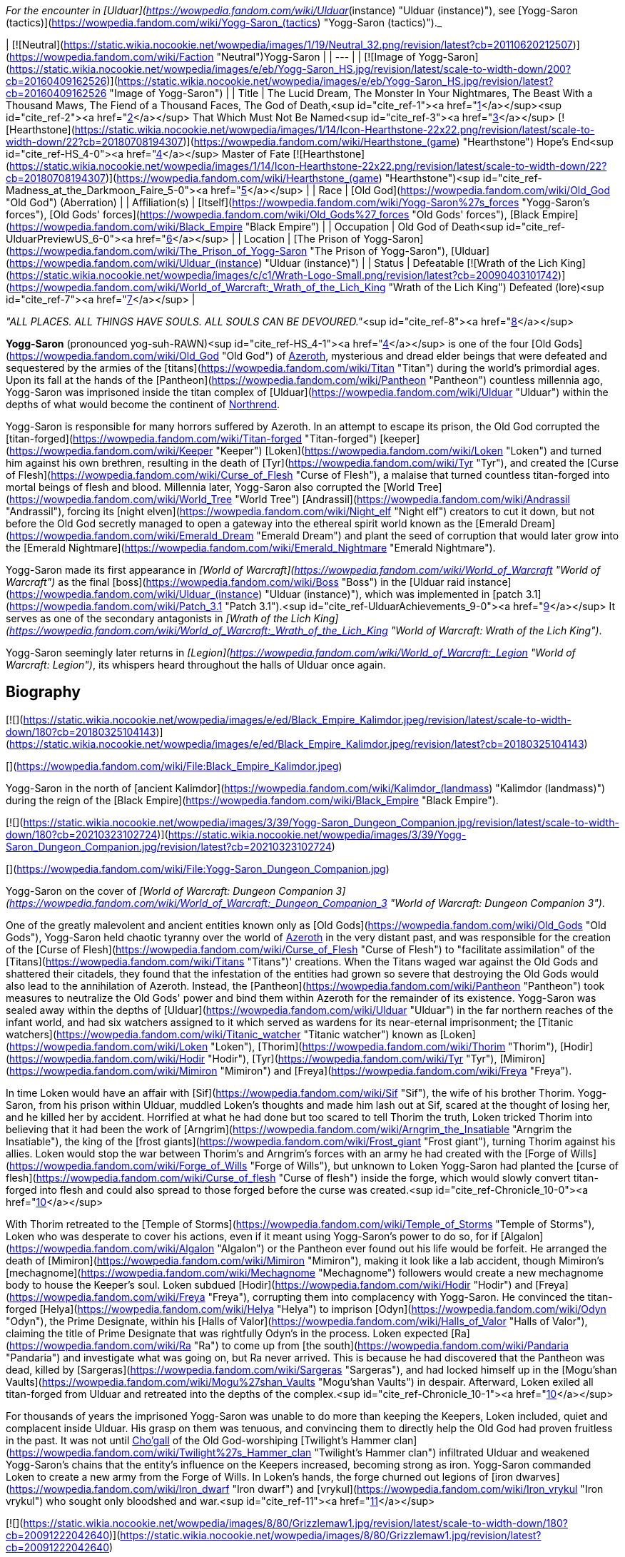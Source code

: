 _For the encounter in [Ulduar](https://wowpedia.fandom.com/wiki/Ulduar_(instance) "Ulduar (instance)"), see [Yogg-Saron (tactics)](https://wowpedia.fandom.com/wiki/Yogg-Saron_(tactics) "Yogg-Saron (tactics)")._

| [![Neutral](https://static.wikia.nocookie.net/wowpedia/images/1/19/Neutral_32.png/revision/latest?cb=20110620212507)](https://wowpedia.fandom.com/wiki/Faction "Neutral")Yogg-Saron |
| --- |
| [![Image of Yogg-Saron](https://static.wikia.nocookie.net/wowpedia/images/e/eb/Yogg-Saron_HS.jpg/revision/latest/scale-to-width-down/200?cb=20160409162526)](https://static.wikia.nocookie.net/wowpedia/images/e/eb/Yogg-Saron_HS.jpg/revision/latest?cb=20160409162526 "Image of Yogg-Saron") |
| Title | The Lucid Dream,
The Monster In Your Nightmares,
The Beast With a Thousand Maws,
The Fiend of a Thousand Faces,
The God of Death,<sup id="cite_ref-1"><a href="https://wowpedia.fandom.com/wiki/Yogg-Saron#cite_note-1">[1]</a></sup><sup id="cite_ref-2"><a href="https://wowpedia.fandom.com/wiki/Yogg-Saron#cite_note-2">[2]</a></sup>
That Which Must Not Be Named<sup id="cite_ref-3"><a href="https://wowpedia.fandom.com/wiki/Yogg-Saron#cite_note-3">[3]</a></sup>
[![Hearthstone](https://static.wikia.nocookie.net/wowpedia/images/1/14/Icon-Hearthstone-22x22.png/revision/latest/scale-to-width-down/22?cb=20180708194307)](https://wowpedia.fandom.com/wiki/Hearthstone_(game) "Hearthstone") Hope's End<sup id="cite_ref-HS_4-0"><a href="https://wowpedia.fandom.com/wiki/Yogg-Saron#cite_note-HS-4">[4]</a></sup> Master of Fate [![Hearthstone](https://static.wikia.nocookie.net/wowpedia/images/1/14/Icon-Hearthstone-22x22.png/revision/latest/scale-to-width-down/22?cb=20180708194307)](https://wowpedia.fandom.com/wiki/Hearthstone_(game) "Hearthstone")<sup id="cite_ref-Madness_at_the_Darkmoon_Faire_5-0"><a href="https://wowpedia.fandom.com/wiki/Yogg-Saron#cite_note-Madness_at_the_Darkmoon_Faire-5">[5]</a></sup> |
| Race | [Old God](https://wowpedia.fandom.com/wiki/Old_God "Old God") (Aberration) |
| Affiliation(s) | [Itself](https://wowpedia.fandom.com/wiki/Yogg-Saron%27s_forces "Yogg-Saron's forces"), [Old Gods' forces](https://wowpedia.fandom.com/wiki/Old_Gods%27_forces "Old Gods' forces"), [Black Empire](https://wowpedia.fandom.com/wiki/Black_Empire "Black Empire") |
| Occupation | Old God of Death<sup id="cite_ref-UlduarPreviewUS_6-0"><a href="https://wowpedia.fandom.com/wiki/Yogg-Saron#cite_note-UlduarPreviewUS-6">[6]</a></sup> |
| Location | [The Prison of Yogg-Saron](https://wowpedia.fandom.com/wiki/The_Prison_of_Yogg-Saron "The Prison of Yogg-Saron"), [Ulduar](https://wowpedia.fandom.com/wiki/Ulduar_(instance) "Ulduar (instance)") |
| Status | Defeatable [![Wrath of the Lich King](https://static.wikia.nocookie.net/wowpedia/images/c/c1/Wrath-Logo-Small.png/revision/latest?cb=20090403101742)](https://wowpedia.fandom.com/wiki/World_of_Warcraft:_Wrath_of_the_Lich_King "Wrath of the Lich King")
Defeated (lore)<sup id="cite_ref-7"><a href="https://wowpedia.fandom.com/wiki/Yogg-Saron#cite_note-7">[7]</a></sup> |

_"ALL PLACES. ALL THINGS HAVE SOULS. ALL SOULS CAN BE DEVOURED."_<sup id="cite_ref-8"><a href="https://wowpedia.fandom.com/wiki/Yogg-Saron#cite_note-8">[8]</a></sup>

**Yogg-Saron** (pronounced yog-suh-RAWN)<sup id="cite_ref-HS_4-1"><a href="https://wowpedia.fandom.com/wiki/Yogg-Saron#cite_note-HS-4">[4]</a></sup> is one of the four [Old Gods](https://wowpedia.fandom.com/wiki/Old_God "Old God") of xref:Azeroth.adoc[Azeroth], mysterious and dread elder beings that were defeated and sequestered by the armies of the [titans](https://wowpedia.fandom.com/wiki/Titan "Titan") during the world's primordial ages. Upon its fall at the hands of the [Pantheon](https://wowpedia.fandom.com/wiki/Pantheon "Pantheon") countless millennia ago, Yogg-Saron was imprisoned inside the titan complex of [Ulduar](https://wowpedia.fandom.com/wiki/Ulduar "Ulduar") within the depths of what would become the continent of xref:Northrend.adoc[Northrend].

Yogg-Saron is responsible for many horrors suffered by Azeroth. In an attempt to escape its prison, the Old God corrupted the [titan-forged](https://wowpedia.fandom.com/wiki/Titan-forged "Titan-forged") [keeper](https://wowpedia.fandom.com/wiki/Keeper "Keeper") [Loken](https://wowpedia.fandom.com/wiki/Loken "Loken") and turned him against his own brethren, resulting in the death of [Tyr](https://wowpedia.fandom.com/wiki/Tyr "Tyr"), and created the [Curse of Flesh](https://wowpedia.fandom.com/wiki/Curse_of_Flesh "Curse of Flesh"), a malaise that turned countless titan-forged into mortal beings of flesh and blood. Millennia later, Yogg-Saron also corrupted the [World Tree](https://wowpedia.fandom.com/wiki/World_Tree "World Tree") [Andrassil](https://wowpedia.fandom.com/wiki/Andrassil "Andrassil"), forcing its [night elven](https://wowpedia.fandom.com/wiki/Night_elf "Night elf") creators to cut it down, but not before the Old God secretly managed to open a gateway into the ethereal spirit world known as the [Emerald Dream](https://wowpedia.fandom.com/wiki/Emerald_Dream "Emerald Dream") and plant the seed of corruption that would later grow into the [Emerald Nightmare](https://wowpedia.fandom.com/wiki/Emerald_Nightmare "Emerald Nightmare").

Yogg-Saron made its first appearance in _[World of Warcraft](https://wowpedia.fandom.com/wiki/World_of_Warcraft "World of Warcraft")_ as the final [boss](https://wowpedia.fandom.com/wiki/Boss "Boss") in the [Ulduar raid instance](https://wowpedia.fandom.com/wiki/Ulduar_(instance) "Ulduar (instance)"), which was implemented in [patch 3.1](https://wowpedia.fandom.com/wiki/Patch_3.1 "Patch 3.1").<sup id="cite_ref-UlduarAchievements_9-0"><a href="https://wowpedia.fandom.com/wiki/Yogg-Saron#cite_note-UlduarAchievements-9">[9]</a></sup> It serves as one of the secondary antagonists in _[Wrath of the Lich King](https://wowpedia.fandom.com/wiki/World_of_Warcraft:_Wrath_of_the_Lich_King "World of Warcraft: Wrath of the Lich King")_.

Yogg-Saron seemingly later returns in _[Legion](https://wowpedia.fandom.com/wiki/World_of_Warcraft:_Legion "World of Warcraft: Legion")_, its whispers heard throughout the halls of Ulduar once again.

## Biography

[![](https://static.wikia.nocookie.net/wowpedia/images/e/ed/Black_Empire_Kalimdor.jpeg/revision/latest/scale-to-width-down/180?cb=20180325104143)](https://static.wikia.nocookie.net/wowpedia/images/e/ed/Black_Empire_Kalimdor.jpeg/revision/latest?cb=20180325104143)

[](https://wowpedia.fandom.com/wiki/File:Black_Empire_Kalimdor.jpeg)

Yogg-Saron in the north of [ancient Kalimdor](https://wowpedia.fandom.com/wiki/Kalimdor_(landmass) "Kalimdor (landmass)") during the reign of the [Black Empire](https://wowpedia.fandom.com/wiki/Black_Empire "Black Empire").

[![](https://static.wikia.nocookie.net/wowpedia/images/3/39/Yogg-Saron_Dungeon_Companion.jpg/revision/latest/scale-to-width-down/180?cb=20210323102724)](https://static.wikia.nocookie.net/wowpedia/images/3/39/Yogg-Saron_Dungeon_Companion.jpg/revision/latest?cb=20210323102724)

[](https://wowpedia.fandom.com/wiki/File:Yogg-Saron_Dungeon_Companion.jpg)

Yogg-Saron on the cover of _[World of Warcraft: Dungeon Companion 3](https://wowpedia.fandom.com/wiki/World_of_Warcraft:_Dungeon_Companion_3 "World of Warcraft: Dungeon Companion 3")_.

One of the greatly malevolent and ancient entities known only as [Old Gods](https://wowpedia.fandom.com/wiki/Old_Gods "Old Gods"), Yogg-Saron held chaotic tyranny over the world of xref:Azeroth.adoc[Azeroth] in the very distant past, and was responsible for the creation of the [Curse of Flesh](https://wowpedia.fandom.com/wiki/Curse_of_Flesh "Curse of Flesh") to "facilitate assimilation" of the [Titans](https://wowpedia.fandom.com/wiki/Titans "Titans")' creations. When the Titans waged war against the Old Gods and shattered their citadels, they found that the infestation of the entities had grown so severe that destroying the Old Gods would also lead to the annihilation of Azeroth. Instead, the [Pantheon](https://wowpedia.fandom.com/wiki/Pantheon "Pantheon") took measures to neutralize the Old Gods' power and bind them within Azeroth for the remainder of its existence. Yogg-Saron was sealed away within the depths of [Ulduar](https://wowpedia.fandom.com/wiki/Ulduar "Ulduar") in the far northern reaches of the infant world, and had six watchers assigned to it which served as wardens for its near-eternal imprisonment; the [Titanic watchers](https://wowpedia.fandom.com/wiki/Titanic_watcher "Titanic watcher") known as [Loken](https://wowpedia.fandom.com/wiki/Loken "Loken"), [Thorim](https://wowpedia.fandom.com/wiki/Thorim "Thorim"), [Hodir](https://wowpedia.fandom.com/wiki/Hodir "Hodir"), [Tyr](https://wowpedia.fandom.com/wiki/Tyr "Tyr"), [Mimiron](https://wowpedia.fandom.com/wiki/Mimiron "Mimiron") and [Freya](https://wowpedia.fandom.com/wiki/Freya "Freya").

In time Loken would have an affair with [Sif](https://wowpedia.fandom.com/wiki/Sif "Sif"), the wife of his brother Thorim. Yogg-Saron, from his prison within Ulduar, muddled Loken's thoughts and made him lash out at Sif, scared at the thought of losing her, and he killed her by accident. Horrified at what he had done but too scared to tell Thorim the truth, Loken tricked Thorim into believing that it had been the work of [Arngrim](https://wowpedia.fandom.com/wiki/Arngrim_the_Insatiable "Arngrim the Insatiable"), the king of the [frost giants](https://wowpedia.fandom.com/wiki/Frost_giant "Frost giant"), turning Thorim against his allies. Loken would stop the war between Thorim's and Arngrim's forces with an army he had created with the [Forge of Wills](https://wowpedia.fandom.com/wiki/Forge_of_Wills "Forge of Wills"), but unknown to Loken Yogg-Saron had planted the [curse of flesh](https://wowpedia.fandom.com/wiki/Curse_of_flesh "Curse of flesh") inside the forge, which would slowly convert titan-forged into flesh and could also spread to those forged before the curse was created.<sup id="cite_ref-Chronicle_10-0"><a href="https://wowpedia.fandom.com/wiki/Yogg-Saron#cite_note-Chronicle-10">[10]</a></sup>

With Thorim retreated to the [Temple of Storms](https://wowpedia.fandom.com/wiki/Temple_of_Storms "Temple of Storms"), Loken who was desperate to cover his actions, even if it meant using Yogg-Saron's power to do so, for if [Algalon](https://wowpedia.fandom.com/wiki/Algalon "Algalon") or the Pantheon ever found out his life would be forfeit. He arranged the death of [Mimiron](https://wowpedia.fandom.com/wiki/Mimiron "Mimiron"), making it look like a lab accident, though Mimiron's [mechagnome](https://wowpedia.fandom.com/wiki/Mechagnome "Mechagnome") followers would create a new mechagnome body to house the Keeper's soul. Loken subdued [Hodir](https://wowpedia.fandom.com/wiki/Hodir "Hodir") and [Freya](https://wowpedia.fandom.com/wiki/Freya "Freya"), corrupting them into complacency with Yogg-Saron. He convinced the titan-forged [Helya](https://wowpedia.fandom.com/wiki/Helya "Helya") to imprison [Odyn](https://wowpedia.fandom.com/wiki/Odyn "Odyn"), the Prime Designate, within his [Halls of Valor](https://wowpedia.fandom.com/wiki/Halls_of_Valor "Halls of Valor"), claiming the title of Prime Designate that was rightfully Odyn's in the process. Loken expected [Ra](https://wowpedia.fandom.com/wiki/Ra "Ra") to come up from [the south](https://wowpedia.fandom.com/wiki/Pandaria "Pandaria") and investigate what was going on, but Ra never arrived. This is because he had discovered that the Pantheon was dead, killed by [Sargeras](https://wowpedia.fandom.com/wiki/Sargeras "Sargeras"), and had locked himself up in the [Mogu'shan Vaults](https://wowpedia.fandom.com/wiki/Mogu%27shan_Vaults "Mogu'shan Vaults") in despair. Afterward, Loken exiled all titan-forged from Ulduar and retreated into the depths of the complex.<sup id="cite_ref-Chronicle_10-1"><a href="https://wowpedia.fandom.com/wiki/Yogg-Saron#cite_note-Chronicle-10">[10]</a></sup>

For thousands of years the imprisoned Yogg-Saron was unable to do more than keeping the Keepers, Loken included, quiet and complacent inside Ulduar. His grasp on them was tenuous, and convincing them to directly help the Old God had proven fruitless in the past. It was not until xref:Chogall.adoc[Cho'gall] of the Old God-worshiping [Twilight's Hammer clan](https://wowpedia.fandom.com/wiki/Twilight%27s_Hammer_clan "Twilight's Hammer clan") infiltrated Ulduar and weakened Yogg-Saron's chains that the entity's influence on the Keepers increased, becoming strong as iron. Yogg-Saron commanded Loken to create a new army from the Forge of Wills. In Loken's hands, the forge churned out legions of [iron dwarves](https://wowpedia.fandom.com/wiki/Iron_dwarf "Iron dwarf") and [vrykul](https://wowpedia.fandom.com/wiki/Iron_vrykul "Iron vrykul") who sought only bloodshed and war.<sup id="cite_ref-11"><a href="https://wowpedia.fandom.com/wiki/Yogg-Saron#cite_note-11">[11]</a></sup>

[![](https://static.wikia.nocookie.net/wowpedia/images/8/80/Grizzlemaw1.jpg/revision/latest/scale-to-width-down/180?cb=20091222042640)](https://static.wikia.nocookie.net/wowpedia/images/8/80/Grizzlemaw1.jpg/revision/latest?cb=20091222042640)

[](https://wowpedia.fandom.com/wiki/File:Grizzlemaw1.jpg)

The remains of the world tree [Vordrassil](https://wowpedia.fandom.com/wiki/Vordrassil "Vordrassil").

Yogg-Saron was also the source of the corruption that befell the [world tree](https://wowpedia.fandom.com/wiki/World_tree "World tree") [Vordrassil](https://wowpedia.fandom.com/wiki/Vordrassil "Vordrassil"),<sup id="cite_ref-12"><a href="https://wowpedia.fandom.com/wiki/Yogg-Saron#cite_note-12">[12]</a></sup> after its roots grew too close to the Old God's prison<sup id="cite_ref-13"><a href="https://wowpedia.fandom.com/wiki/Yogg-Saron#cite_note-13">[13]</a></sup> and allowed it and the other Old Gods to create the [Emerald Nightmare](https://wowpedia.fandom.com/wiki/Emerald_Nightmare "Emerald Nightmare").<sup id="cite_ref-Chronicle_10-2"><a href="https://wowpedia.fandom.com/wiki/Yogg-Saron#cite_note-Chronicle-10">[10]</a></sup> The ancient [druids](https://wowpedia.fandom.com/wiki/Druid "Druid") growing Vordrassil destroyed the tree immediately upon discovering the sheer power behind Yogg-Saron's corrupting influence, however the taint nonetheless continued to spread to the [Grizzlemaw](https://wowpedia.fandom.com/wiki/Grizzlemaw "Grizzlemaw") [furbolgs](https://wowpedia.fandom.com/wiki/Furbolg "Furbolg") who came to inhabit the tree's stump ages later. They became murderously insane soon after settling within Vordrassil's remains, and began attempting to regrow the afflicted world tree. The Furbolgs also used the dire power still emanating from the tree's stump to resurrect the bear god [Ursoc](https://wowpedia.fandom.com/wiki/Ursoc "Ursoc"), who returned to the world as a viciously twisted reflection of his former self.

During the encounter with the Old God in the Ulduar raid, three visions are shown to players which represent key moments in the history of Azeroth; strongly implying Yogg-Saron can be directly linked to these events somehow. These three visions include the creation of the [Dragon Soul](https://wowpedia.fandom.com/wiki/Demon_Soul "Demon Soul") by [Neltharion](https://wowpedia.fandom.com/wiki/Deathwing "Deathwing") and the other [Dragon Aspects](https://wowpedia.fandom.com/wiki/Dragon_Aspects "Dragon Aspects") during the [War of the Ancients](https://wowpedia.fandom.com/wiki/War_of_the_Ancients "War of the Ancients") (which resulted in the [Great Sundering](https://wowpedia.fandom.com/wiki/Great_Sundering "Great Sundering") of the world), the assassination of [King Llane](https://wowpedia.fandom.com/wiki/Llane_Wrynn_I "Llane Wrynn I") by [Garona Halforcen](https://wowpedia.fandom.com/wiki/Garona_Halforcen "Garona Halforcen") (which caused the fall of [Stormwind](https://wowpedia.fandom.com/wiki/Stormwind "Stormwind") at the end of the [First War](https://wowpedia.fandom.com/wiki/First_War "First War")), and a vision of the [Lich King](https://wowpedia.fandom.com/wiki/Lich_King "Lich King") torturing [Bolvar Fordragon](https://wowpedia.fandom.com/wiki/Bolvar_Fordragon "Bolvar Fordragon") (the man who would become the new Lich King after [Arthas Menethil](https://wowpedia.fandom.com/wiki/Arthas_Menethil "Arthas Menethil")'s death). During this last vision, the voice of Yogg-Saron can be heard proclaiming: "_He will learn--**no king rules forever**! Only death is eternal!_", a prophecy of the Old God that would come to pass with Arthas' defeat by the [Ashen Verdict](https://wowpedia.fandom.com/wiki/Ashen_Verdict "Ashen Verdict"), and the words of which are eerily repeated by [Terenas Menethil](https://wowpedia.fandom.com/wiki/Terenas_Menethil "Terenas Menethil")'s spirit as his final words to his dying son.

[![Legion](https://static.wikia.nocookie.net/wowpedia/images/f/fd/Legion-Logo-Small.png/revision/latest?cb=20150808040028)](https://wowpedia.fandom.com/wiki/World_of_Warcraft:_Legion "Legion") **This section concerns content related to _[Legion](https://wowpedia.fandom.com/wiki/World_of_Warcraft:_Legion "World of Warcraft: Legion")_.**

When [Brann Bronzebeard](https://wowpedia.fandom.com/wiki/Brann_Bronzebeard "Brann Bronzebeard") and [Khadgar](https://wowpedia.fandom.com/wiki/Khadgar "Khadgar") traveled to Ulduar to meet [Magni Bronzebeard](https://wowpedia.fandom.com/wiki/Magni_Bronzebeard "Magni Bronzebeard"), saronite vapors flooded Ulduar's antechamber and faceless ones attacked them as an unknown voice, presumably related to Yogg-Saron given the location and saronite, whispered in their minds.<sup id="cite_ref-14"><a href="https://wowpedia.fandom.com/wiki/Yogg-Saron#cite_note-14">[14]</a></sup>

Following the defeat of [N'Zoth](https://wowpedia.fandom.com/wiki/N%27Zoth "N'Zoth"), [Magni Bronzebeard](https://wowpedia.fandom.com/wiki/Magni_Bronzebeard "Magni Bronzebeard") declared that Azeroth was made free of the grasp of the Old Gods,<sup id="cite_ref-15"><a href="https://wowpedia.fandom.com/wiki/Yogg-Saron#cite_note-15">[15]</a></sup> suggesting that a future return of Yogg-Saron is unlikely.

After the [war against the Jailer](https://wowpedia.fandom.com/wiki/War_against_the_Jailer "War against the Jailer"), [Muradin Bronzebeard](https://wowpedia.fandom.com/wiki/Muradin_Bronzebeard "Muradin Bronzebeard") reported that although Yogg-Saron had long been defeated, its influence still lingers in places where it once held power, such as [Whisper Gulch](https://wowpedia.fandom.com/wiki/Whisper_Gulch "Whisper Gulch").<sup id="cite_ref-16"><a href="https://wowpedia.fandom.com/wiki/Yogg-Saron#cite_note-16">[16]</a></sup> Its whispers are still heard around Northrend and throughout Ulduar, though it remains physically imprisoned in Ulduar and its influence seems to be contained.<sup id="cite_ref-17"><a href="https://wowpedia.fandom.com/wiki/Yogg-Saron#cite_note-17">[17]</a></sup>

## Saronite and the Scourge

Throughout xref:Northrend.adoc[Northrend] deposits of an [unnatural](https://wowpedia.fandom.com/wiki/Pure_Evil#Notes "Pure Evil") ore named "[Saronite](https://wowpedia.fandom.com/wiki/Saronite "Saronite")" can be found, which is called the "[Black Blood of Yogg-Saron](https://wowpedia.fandom.com/wiki/Black_Blood_of_Yogg-Saron "Black Blood of Yogg-Saron")" by the [Tuskarr](https://wowpedia.fandom.com/wiki/Tuskarr "Tuskarr") people and who advise any who will listen to keep their distance from it. Saronite is known to drive any that are repeatedly exposed to it to [violent insanity](https://wowpedia.fandom.com/wiki/Deranged_Explorer "Deranged Explorer"), and it appears to be a type of byproduct of the Old God's physical manifestation. The [Scourge](https://wowpedia.fandom.com/wiki/Scourge "Scourge") mine extensively for this dread ore;<sup id="cite_ref-blackblood_18-0"><a href="https://wowpedia.fandom.com/wiki/Yogg-Saron#cite_note-blackblood-18">[18]</a></sup><sup id="cite_ref-uther_19-0"><a href="https://wowpedia.fandom.com/wiki/Yogg-Saron#cite_note-uther-19">[19]</a></sup> It is used in their fuel, armament, weapons and most notably in the construction of their buildings, including [Icecrown Citadel](https://wowpedia.fandom.com/wiki/Icecrown_Citadel "Icecrown Citadel") itself.<sup id="cite_ref-blackblood_18-1"><a href="https://wowpedia.fandom.com/wiki/Yogg-Saron#cite_note-blackblood-18">[18]</a></sup><sup id="cite_ref-arrows_20-0"><a href="https://wowpedia.fandom.com/wiki/Yogg-Saron#cite_note-arrows-20">[20]</a></sup><sup id="cite_ref-slinkin_21-0"><a href="https://wowpedia.fandom.com/wiki/Yogg-Saron#cite_note-slinkin-21">[21]</a></sup> xref:Alliance.adoc[Alliance] questing revealed, however, that the [undead](https://wowpedia.fandom.com/wiki/Undead "Undead") of the Scourge mysteriously utter the name "Yogg-Saron" with tremendous hatred and contempt.<sup id="cite_ref-slinkin_21-1"><a href="https://wowpedia.fandom.com/wiki/Yogg-Saron#cite_note-slinkin-21">[21]</a></sup>

Blizzard representatives have stated that they feel the connection between Yogg-Saron and the Lich King ended up being poorly expressed in-game,<sup id="cite_ref-chilton_22-0"><a href="https://wowpedia.fandom.com/wiki/Yogg-Saron#cite_note-chilton-22">[22]</a></sup> but added that it "had a lot to do with the ability for mortals to become corrupted."<sup id="cite_ref-Bornakk_23-0"><a href="https://wowpedia.fandom.com/wiki/Yogg-Saron#cite_note-Bornakk-23">[23]</a></sup>

## Composition

"Yogg-Saron" is a composition of several different NPCs in the Ulduar encounter:

-   [![](https://static.wikia.nocookie.net/wowpedia/images/8/8f/Sara.jpg/revision/latest/scale-to-width-down/65?cb=20090426231316)](https://static.wikia.nocookie.net/wowpedia/images/8/8f/Sara.jpg/revision/latest?cb=20090426231316)

    [Sara](https://wowpedia.fandom.com/wiki/Sara "Sara"), the avatar of Yogg-Saron.

-   [![](https://static.wikia.nocookie.net/wowpedia/images/d/da/Yoggsaron.jpg/revision/latest/scale-to-width-down/120?cb=20090503013456)](https://static.wikia.nocookie.net/wowpedia/images/d/da/Yoggsaron.jpg/revision/latest?cb=20090503013456)

    Body of Yogg-Saron.

-   [![](https://static.wikia.nocookie.net/wowpedia/images/e/e4/Brain_of_Yogg-Saron.jpg/revision/latest/scale-to-width-down/120?cb=20090605123552)](https://static.wikia.nocookie.net/wowpedia/images/e/e4/Brain_of_Yogg-Saron.jpg/revision/latest?cb=20090605123552)


## Quotes

_See also: [Old Gods#Whispers](https://wowpedia.fandom.com/wiki/Old_Gods#Whispers "Old Gods")_

### Wrath of the Lich King

The whispers heard inside [Whisper Gulch](https://wowpedia.fandom.com/wiki/Whisper_Gulch "Whisper Gulch") from "An Unknown Voice" are listed in the game files as "Creature - Yogg-Saron Whisper". They sound similar to the [whispers of C'Thun](https://wowpedia.fandom.com/wiki/C%27Thun#The_Whispers_of_C'Thun "C'Thun"), the first named [Old God](https://wowpedia.fandom.com/wiki/Old_God "Old God"):

-   They are coming for you.
-   Give in to your fear.
-   Kill them all before they kill you.
-   They have turned against you. Now, take your revenge.
-   It WAS your fault.
-   Tell yourself again that these are not truly your friends.
-   You are a pawn of forces unseen.
-   There is no escape. Not in this life, not in the next.

In the 5-man [Ahn'kahet](https://wowpedia.fandom.com/wiki/Ahn%27kahet "Ahn'kahet") instance, which features a desecrated [Nerubian](https://wowpedia.fandom.com/wiki/Nerubian "Nerubian") temple now dedicated to Yogg-Saron, "A Mysterious Voice" can sometimes be heard whispering to players at random. This voice most likely is Yogg-Saron's as well:

-   Trust is your weakness.
-   Hope is an illusion.
-   All that you know will fade.
-   You will be alone in the end.

(These voices can also be heard within the [Ymirheim](https://wowpedia.fandom.com/wiki/Ymirheim "Ymirheim") [Saronite Mines](https://wowpedia.fandom.com/wiki/Saronite_Mines "Saronite Mines").)

Ulduar

_Main article: [Yogg-Saron (tactics)#Quotes](https://wowpedia.fandom.com/wiki/Yogg-Saron_(tactics)#Quotes "Yogg-Saron (tactics)")_

### Cataclysm

[![Cataclysm](https://static.wikia.nocookie.net/wowpedia/images/e/ef/Cata-Logo-Small.png/revision/latest?cb=20120818171714)](https://wowpedia.fandom.com/wiki/World_of_Warcraft:_Cataclysm "Cataclysm") **This section concerns content related to _[Cataclysm](https://wowpedia.fandom.com/wiki/World_of_Warcraft:_Cataclysm "World of Warcraft: Cataclysm")_.**

In [Cataclysm](https://wowpedia.fandom.com/wiki/Cataclysm "Cataclysm"), [archaeology](https://wowpedia.fandom.com/wiki/Archaeology "Archaeology") allows for players to assemble [fragments](https://wowpedia.fandom.com/wiki/Nerubian_Archaeology_Fragment "Nerubian Archaeology Fragment") of an [ancient Nerubian puzzle box](https://wowpedia.fandom.com/wiki/Puzzle_Box_of_Yogg-Saron "Puzzle Box of Yogg-Saron") that is somehow related to Yogg-Saron's dread and mysterious nature. The puzzle appears impossible to solve properly, but with every attempt the player makes the Old God will whisper chilling knowledge to them:

-   At the bottom of the ocean even light must die.
-   Even death may die.
-   All places, all things have souls. All souls can be devoured.
-   There is a little lamb lost in dark woods.
-   The silent, sleeping, staring houses in the backwoods always dream. It would be merciful to tear them down.
-   The void sucks at your soul. It is content to feast slowly.
-   There is no sharp distinction between the real and the unreal.
-   The stars sweep chill currents that make men shiver in the dark.
-   What can change the nature of a man?
-   Look around. They will all betray you. Flee screaming into the black forest.
-   Do you dream while you sleep or is it an escape from the horrors of reality?
-   In the land of [Ny'alotha](https://wowpedia.fandom.com/wiki/Ny%27alotha "Ny'alotha") there is only sleep.
-   In the sleeping city of Ny'alotha walk only mad things.
-   Ny'alotha is a city of old, terrible, unnumbered crimes.
-   Y'knath k'th'rygg k'yi mrr'ungha gr'mula.
-   The drowned god's heart is black ice.
-   In the sunken city, he lays dreaming.
-   Have you had the dream again? A black goat with seven eyes that watches from the outside.
-   It is standing right behind you. Do not move. Do not breathe.
-   The fish know all the secrets. They know the cold. They know the dark.
-   The giant rook watches from the dead trees. Nothing breathes beneath his shadow.
-   The tortured spirits of your ancestors cling to you, screaming in silence. Apparently they are quite numerous.
-   You resist. You cling to your life as if it actually matters. You will learn.
-   Open me! Open me! Open me! Then only will you know peace.

## In Hearthstone

[![Hearthstone](https://static.wikia.nocookie.net/wowpedia/images/1/14/Icon-Hearthstone-22x22.png/revision/latest/scale-to-width-down/22?cb=20180708194307)](https://wowpedia.fandom.com/wiki/Hearthstone_(game) "Hearthstone") **This section contains information exclusive to _[Hearthstone](https://wowpedia.fandom.com/wiki/Hearthstone_(game) "Hearthstone (game)")_ and is considered [non-canon](https://wowpedia.fandom.com/wiki/Canon "Canon")**.

Yogg-Saron appears as [a legendary card](https://hearthstone.fandom.com/wiki/Yogg-Saron,_Hope%27s_End "hswiki:Yogg-Saron, Hope's End") in the [Whispers of the Old Gods](https://wowpedia.fandom.com/wiki/Whispers_of_the_Old_Gods "Whispers of the Old Gods") expansion for _[Hearthstone](https://wowpedia.fandom.com/wiki/Hearthstone_(game) "Hearthstone (game)")_. Its flavor text reads: _"I spell your doom... Y-O-U-R D-O-O-M!"_

-   There is also a rare Mage card known as the [Servant of Yogg-Saron](https://hearthstone.fandom.com/wiki/Servant_of_Yogg-Saron "hswiki:Servant of Yogg-Saron"). Its flavor text reads: _"Yogg-Saron always likes to complain about how he has too many servants and there are too many mouths to feed."_
-   [Yogg-Saron's Magic](https://hearthstone.fandom.com/wiki/Yogg-Saron%27s_Magic "hswiki:Yogg-Saron's Magic") is one of the two spell effects that can be chosen when playing the [Mire Keeper](https://hearthstone.fandom.com/wiki/Mire_Keeper "hswiki:Mire Keeper") card.
-   Additionally, the Clutch of Yogg-Saron [card back](https://hearthstone.fandom.com/wiki/card_back "hswiki:card back") was rewarded for achieving Rank 20 in Ranked Season 25, which took place during April 2016. The flavor text reads: _"There are several cults trying to summon the Old God Yogg-Saron, and the competition for cultists is causing salaries to skyrocket."_
-   It reappeared in _[Madness at the Darkmoon Faire](https://hearthstone.fandom.com/wiki/Madness_at_the_Darkmoon_Faire "hswiki:Madness at the Darkmoon Faire")_ as [Yogg-Saron, Master of Fate](https://hearthstone.fandom.com/wiki/Yogg-Saron,_Master_of_Fate "hswiki:Yogg-Saron, Master of Fate"). Its flavor text reads "_Yogg take the wheel!"_

## Notes and trivia

-   During the [Zek'voz](https://wowpedia.fandom.com/wiki/Zek%27voz "Zek'voz") encounter in the Archives of Eternity in [Uldir](https://wowpedia.fandom.com/wiki/Uldir "Uldir"), a Projection of Yogg-Saron is summoned.
-   Despite calling himself the "God of Death", Yogg-Saron has never been shown practicing necromancy or having any powers related to the dead in general. The Scourge make use of his hardened blood, Saronite, in mass quantities for unknown reasons.
    -   In _[Edge of Night](https://wowpedia.fandom.com/wiki/Edge_of_Night "Edge of Night")_, Sylvanas thinks that committing suicide with Saronite "would tear the body apart but would obliterate the soul as well," granting her a final death.
    -   Retroactively, this act allowed her to meet [The Jailer](https://wowpedia.fandom.com/wiki/The_Jailer "The Jailer").
-   An unknown entity time-traveled to [Ulduar](https://wowpedia.fandom.com/wiki/Ulduar_(instance) "Ulduar (instance)") in order to tamper with and artificially age the [titan locks](https://wowpedia.fandom.com/wiki/Titan_Prison_Fragment "Titan Prison Fragment") holding Yogg-Saron in place, releasing the Old God forty millennia early. [Vormu](https://wowpedia.fandom.com/wiki/Vormu "Vormu") of the [bronze dragonflight](https://wowpedia.fandom.com/wiki/Bronze_dragonflight "Bronze dragonflight") came too late to stop this modification of the timeline.<sup id="cite_ref-24"><a href="https://wowpedia.fandom.com/wiki/Yogg-Saron#cite_note-24">[24]</a></sup>
-   Yogg-Saron is voiced by [Jamieson Price](https://wowpedia.fandom.com/wiki/Jamieson_Price "Jamieson Price").

## Inspiration

-   Yogg-Saron's name is derived from [Yog-Sothoth](http://en.wikipedia.org/wiki/Yog-Sothoth "wikipedia:Yog-Sothoth") of H.P. Lovecraft's Cthulhu Mythos.<sup id="cite_ref-25"><a href="https://wowpedia.fandom.com/wiki/Yogg-Saron#cite_note-25">[25]</a></sup> Additionally, by the same turn, his monikers "The Beast with a Thousand Maws", or "Fiend of a Thousand Faces" are references to [Shub-Niggurath](http://en.wikipedia.org/wiki/Shub-Niggurath "wikipedia:Shub-Niggurath"), who is referred to as "The Black Goat of the Woods with a Thousand Young" and to whom Yogg-Saron bears a resemblance. "That Which Must Not Be Named" may be a reference to Hastur, whose role in the Cthulhu mythos remains unclear. In Lovecraft's own "The Whisperer in Darkness," the protagonist hears a recording of cultists reciting, in reverence, the names of several beings, including Yog-Sothoth, Cthulhu, and Hastur (as "That Which Must Not Be Named"). However, in the same story and in the expanded universe created by authors continuing Lovecraft's mythos, Hastur is shown as being at war with the Mi-Go, the race of extraterrestrials that seems to worship the aforementioned "Gods" as a group (who were among the voices heard on the recording).
-   "Yogg" might also be an intentional misspelling of "Ygg", referring to [Yggdrasil](http://en.wikipedia.org/wiki/Yggdrasil "wikipedia:Yggdrasil"), the [World Tree](https://wowpedia.fandom.com/wiki/World_Tree "World Tree") of Norse mythology, tying in with Yogg-Saron's corruption of [Vordrassil](https://wowpedia.fandom.com/wiki/Vordrassil "Vordrassil").
-   "Ygg" is also one of the aliases of the Norse God "Odin".
-   The name "Saron" could also refer to [Sauron](http://en.wikipedia.org/wiki/Sauron "wikipedia:Sauron"), the evil necromancer and antagonist of the novel [The Lord of the Rings](http://en.wikipedia.org/wiki/The_Lord_of_the_Rings "wikipedia:The Lord of the Rings") by [J. R. R. Tolkien](http://en.wikipedia.org/wiki/J._R._R._Tolkien "wikipedia:J. R. R. Tolkien"). On Wikipedia, in the Adaptation section it is quoted: _In interviews, Jackson repeatedly refers to Sauron as "just a giant floating eyeball." In the novel, even if one interprets the text as saying that the Eye exists physically, it is never clear whether it is disembodied or not._ In the very novel, Sauron is indeed referred as The Eye, but Sauron is furthermore the evil opponent, called the one who should not be mentioned, a sort of death god, who has corrupted the world, able to see things beyond others/create visions - alike Yogg-Saron.

## Speculation

<table><tbody><tr><td><a href="https://static.wikia.nocookie.net/wowpedia/images/2/2b/Questionmark-medium.png/revision/latest?cb=20061019212216"><img alt="Questionmark-medium.png" decoding="async" loading="lazy" width="41" height="55" data-image-name="Questionmark-medium.png" data-image-key="Questionmark-medium.png" data-src="https://static.wikia.nocookie.net/wowpedia/images/2/2b/Questionmark-medium.png/revision/latest?cb=20061019212216" src="https://static.wikia.nocookie.net/wowpedia/images/2/2b/Questionmark-medium.png/revision/latest?cb=20061019212216"></a></td><td><p><small>This article or section includes speculation, observations or opinions possibly supported by lore or by Blizzard officials. <b>It should not be taken as representing official lore.</b></small></p></td></tr></tbody></table>

### Forgotten One

In _[Warcraft III: The Frozen Throne](https://wowpedia.fandom.com/wiki/Warcraft_III:_The_Frozen_Throne "Warcraft III: The Frozen Throne")_, [Arthas](https://wowpedia.fandom.com/wiki/Arthas "Arthas") encountered and defeated a "[Forgotten One](https://wowpedia.fandom.com/wiki/Forgotten_One_(Warcraft_III) "Forgotten One (Warcraft III)")" while traveling through [Azjol-Nerub](https://wowpedia.fandom.com/wiki/Azjol-Nerub "Azjol-Nerub"). This eldritch creature could have been a manifestation or extension of Yogg Saron, similar to [Il'gynoth](https://wowpedia.fandom.com/wiki/Il%27gynoth "Il'gynoth") with [N'Zoth](https://wowpedia.fandom.com/wiki/N%27Zoth "N'Zoth").

### Visions

During the encounter in Ulduar, players encounter three visions in Yogg-Saron's mind:

-   The assassination of [King Llane](https://wowpedia.fandom.com/wiki/Llane_Wrynn_I "Llane Wrynn I") by [Garona Halforcen](https://wowpedia.fandom.com/wiki/Garona_Halforcen "Garona Halforcen").
-   The creation of the [Dragon Soul](https://wowpedia.fandom.com/wiki/Demon_Soul "Demon Soul") by [Neltharion](https://wowpedia.fandom.com/wiki/Deathwing "Deathwing") and the [Dragon Aspects](https://wowpedia.fandom.com/wiki/Dragon_Aspects "Dragon Aspects").
-   The [torturing of Bolvar Frodragon](https://wowpedia.fandom.com/wiki/Immolated_Champion "Immolated Champion"), where he says that the [Lich King](https://wowpedia.fandom.com/wiki/Lich_King "Lich King") will learn _"No king rules forever"_.

The Old God's relation with these events is unknown.

## Gallery

-   [![](https://static.wikia.nocookie.net/wowpedia/images/e/e8/Sara_TCG.jpg/revision/latest/scale-to-width-down/120?cb=20151201182950)](https://static.wikia.nocookie.net/wowpedia/images/e/e8/Sara_TCG.jpg/revision/latest?cb=20151201182950)

    [Sara](https://wowpedia.fandom.com/wiki/Sara "Sara") from the TCG, the avatar of Yogg-Saron.

-   [![](https://static.wikia.nocookie.net/wowpedia/images/9/9c/Call_of_Yogg-Saron.jpg/revision/latest/scale-to-width-down/87?cb=20180228154256)](https://static.wikia.nocookie.net/wowpedia/images/9/9c/Call_of_Yogg-Saron.jpg/revision/latest?cb=20180228154256)


Hearthstone

-   [![](https://static.wikia.nocookie.net/wowpedia/images/e/eb/Yogg-Saron%2C_Master_of_Fate.jpg/revision/latest/scale-to-width-down/120?cb=20210409133358)](https://static.wikia.nocookie.net/wowpedia/images/e/eb/Yogg-Saron%2C_Master_of_Fate.jpg/revision/latest?cb=20210409133358)

-   [![](https://static.wikia.nocookie.net/wowpedia/images/3/34/DOOM%21_HS.jpg/revision/latest/scale-to-width-down/120?cb=20210324092139)](https://static.wikia.nocookie.net/wowpedia/images/3/34/DOOM%21_HS.jpg/revision/latest?cb=20210324092139)

-   [![](https://static.wikia.nocookie.net/wowpedia/images/3/33/Yogg-Saron_Devourer_of_Stars.jpg/revision/latest/scale-to-width-down/120?cb=20220218022339)](https://static.wikia.nocookie.net/wowpedia/images/3/33/Yogg-Saron_Devourer_of_Stars.jpg/revision/latest?cb=20220218022339)

-   [![](https://static.wikia.nocookie.net/wowpedia/images/4/45/Servant_of_Yogg-Saron.jpg/revision/latest/scale-to-width-down/90?cb=20160427091407)](https://static.wikia.nocookie.net/wowpedia/images/4/45/Servant_of_Yogg-Saron.jpg/revision/latest?cb=20160427091407)

-   [![](https://static.wikia.nocookie.net/wowpedia/images/8/82/Clutch_of_Yogg-Saron_card_back.png/revision/latest/scale-to-width-down/82?cb=20160502182447)](https://static.wikia.nocookie.net/wowpedia/images/8/82/Clutch_of_Yogg-Saron_card_back.png/revision/latest?cb=20160502182447)

    A card back themed after Yogg-Saron.


Fanart

-   [![](https://static.wikia.nocookie.net/wowpedia/images/3/38/Yogg-Saron_Blizzard_com.jpg/revision/latest/scale-to-width-down/120?cb=20090611114735)](https://static.wikia.nocookie.net/wowpedia/images/3/38/Yogg-Saron_Blizzard_com.jpg/revision/latest?cb=20090611114735)

    Fan art of Yogg-Saron.


## References

1.  [^](https://wowpedia.fandom.com/wiki/Yogg-Saron#cite_ref-1) [Yogg-Saron (tactics)#Quotes](https://wowpedia.fandom.com/wiki/Yogg-Saron_(tactics)#Quotes "Yogg-Saron (tactics)")
2.  [^](https://wowpedia.fandom.com/wiki/Yogg-Saron#cite_ref-2) [Timewalking: Ulduar Raid trailer](https://www.youtube.com/watch?v=BGzTPQxzX8s)
3.  [^](https://wowpedia.fandom.com/wiki/Yogg-Saron#cite_ref-3) **[Deranged Explorer](https://wowpedia.fandom.com/wiki/Deranged_Explorer "Deranged Explorer") says:** The end is nigh! Which Must Not Be Named is almost free!
4.  ^ <sup><a href="https://wowpedia.fandom.com/wiki/Yogg-Saron#cite_ref-HS_4-0">a</a></sup> <sup><a href="https://wowpedia.fandom.com/wiki/Yogg-Saron#cite_ref-HS_4-1">b</a></sup> [![Blizzard Entertainment](data:image/gif;base64,R0lGODlhAQABAIABAAAAAP///yH5BAEAAAEALAAAAAABAAEAQAICTAEAOw%3D%3D)](https://wowpedia.fandom.com/wiki/Blizzard_Entertainment "Blizzard Entertainment") [Daxxarri](https://wowpedia.fandom.com/wiki/Daxxarri "Daxxarri") 2016-04-07. [Whispers of the Old Gods – It's Never a Yawn with Yogg-Saron](http://us.battle.net/hearthstone/en/blog/20079876/whispers-of-the-old-gods-its-never-a-yawn-with-yogg-saron-4-7-2016). Retrieved on 2016-04-07.
5.  [^](https://wowpedia.fandom.com/wiki/Yogg-Saron#cite_ref-Madness_at_the_Darkmoon_Faire_5-0) Blizzard Entertainment 2020-10-22. [Announcing Madness at the Darkmoon Faire](https://playhearthstone.com/en-us/news/23533210). Retrieved on 2020-10-24.
6.  [^](https://wowpedia.fandom.com/wiki/Yogg-Saron#cite_ref-UlduarPreviewUS_6-0) Blizzard Entertainment. [Under Development (US): Ulduar](http://www.worldofwarcraft.com/info/underdev/3p1/ulduar.xml). Retrieved on 2009-02-17.
7.  [^](https://wowpedia.fandom.com/wiki/Yogg-Saron#cite_ref-7) [BlizzCon 2018 Interview with Alex Afrasiabi and Patrick Dawson](http://xdlate.com/blizzcon-2018-intervju-s-aleksom-afrasiabi-i-patrikom-dousonom/) _"I would say that we should consider them dead. But! As with all things in World of Warcraft and in general in the Warcraft universe, death is not always final. Therefore, if there is the coming of the Old Gods, or some precursor of the Old Gods appear from the eternal darkness, from the Void, for example, if there is any way or opportunity to return them, I imagine that this may well happen."_
8.  [^](https://wowpedia.fandom.com/wiki/Yogg-Saron#cite_ref-8) _[Ultimate Visual Guide](https://wowpedia.fandom.com/wiki/Ultimate_Visual_Guide "Ultimate Visual Guide")_, pg. 33
9.  [^](https://wowpedia.fandom.com/wiki/Yogg-Saron#cite_ref-UlduarAchievements_9-0) Michael Sacco 2009-12-03. [Ulduar achievements unveiled](http://www.wowinsider.com/2009/03/12/ulduar-achievements-unveiled/). Retrieved on 2009-12-03.
10.  ^ <sup><a href="https://wowpedia.fandom.com/wiki/Yogg-Saron#cite_ref-Chronicle_10-0">a</a></sup> <sup><a href="https://wowpedia.fandom.com/wiki/Yogg-Saron#cite_ref-Chronicle_10-1">b</a></sup> <sup><a href="https://wowpedia.fandom.com/wiki/Yogg-Saron#cite_ref-Chronicle_10-2">c</a></sup> _[World of Warcraft: Chronicle Volume 1](https://wowpedia.fandom.com/wiki/World_of_Warcraft:_Chronicle_Volume_1 "World of Warcraft: Chronicle Volume 1")_
11.  [^](https://wowpedia.fandom.com/wiki/Yogg-Saron#cite_ref-11) _[World of Warcraft: Chronicle Volume 3](https://wowpedia.fandom.com/wiki/World_of_Warcraft:_Chronicle_Volume_3 "World of Warcraft: Chronicle Volume 3")_, pg. 163
12.  [^](https://wowpedia.fandom.com/wiki/Yogg-Saron#cite_ref-12) [PlayHearthstone on Twitter](https://twitter.com/PlayHearthstone/status/713063477112410112) (2016-03-24). - NB: This is a _Hearthstone_ lore source.
13.  [^](https://wowpedia.fandom.com/wiki/Yogg-Saron#cite_ref-13)  ![A](https://static.wikia.nocookie.net/wowpedia/images/2/21/Alliance_15.png/revision/latest?cb=20110509070714) \[15-30G3\] [Ursoc, the Bear God](https://wowpedia.fandom.com/wiki/Ursoc,_the_Bear_God_(Alliance)): **Spirit of Ursoc says:** I thank you all. The druids of old were wise to tear down Vordrassil, for its roots seep deep into the dwelling of an ancient evil. You know their kind as old gods. Beware Yogg-Saron, the beast with a thousand maws. His evil extends beyond Vordrassil's roots.
14.  [^](https://wowpedia.fandom.com/wiki/Yogg-Saron#cite_ref-14)  ![N](https://static.wikia.nocookie.net/wowpedia/images/c/cb/Neutral_15.png/revision/latest?cb=20110620220434) \[10-45\] [The Diamond King](https://wowpedia.fandom.com/wiki/The_Diamond_King)
15.  [^](https://wowpedia.fandom.com/wiki/Yogg-Saron#cite_ref-15) [Ny'alotha, the Waking City: The Corruptor's End#Notes](https://wowpedia.fandom.com/wiki/Ny%27alotha,_the_Waking_City:_The_Corruptor%27s_End#Notes "Ny'alotha, the Waking City: The Corruptor's End")
16.  [^](https://wowpedia.fandom.com/wiki/Yogg-Saron#cite_ref-16) _[Exploring Azeroth: Northrend](https://wowpedia.fandom.com/wiki/Exploring_Azeroth:_Northrend "Exploring Azeroth: Northrend")_, pg. 15
17.  [^](https://wowpedia.fandom.com/wiki/Yogg-Saron#cite_ref-17) _[Exploring Azeroth: Northrend](https://wowpedia.fandom.com/wiki/Exploring_Azeroth:_Northrend "Exploring Azeroth: Northrend")_, pg. 85
18.  ^ <sup><a href="https://wowpedia.fandom.com/wiki/Yogg-Saron#cite_ref-blackblood_18-0">a</a></sup> <sup><a href="https://wowpedia.fandom.com/wiki/Yogg-Saron#cite_ref-blackblood_18-1">b</a></sup> [Black Blood of Yogg-Saron](https://wowpedia.fandom.com/wiki/Black_Blood_of_Yogg-Saron "Black Blood of Yogg-Saron")
19.  [^](https://wowpedia.fandom.com/wiki/Yogg-Saron#cite_ref-uther_19-0) [Uther the Lightbringer](https://wowpedia.fandom.com/wiki/Uther_the_Lightbringer "Uther the Lightbringer"): "You have forged this blade from saronite, the very blood of an old god. The power of the Lich King calls to this weapon." ( ![B](https://static.wikia.nocookie.net/wowpedia/images/9/97/Both_15.png/revision/latest?cb=20110622074025) \[25-30D\] [The Halls Of Reflection](https://wowpedia.fandom.com/wiki/The_Halls_Of_Reflection))
20.  [^](https://wowpedia.fandom.com/wiki/Yogg-Saron#cite_ref-arrows_20-0)   ![N](https://static.wikia.nocookie.net/wowpedia/images/c/cb/Neutral_15.png/revision/latest?cb=20110620220434) ![Death Knight](https://static.wikia.nocookie.net/wowpedia/images/e/e5/Ui-charactercreate-classes_deathknight.png/revision/latest/scale-to-width-down/16?cb=20080906194908 "Death Knight") \[8-30\] [Tonight We Dine in Havenshire](https://wowpedia.fandom.com/wiki/Tonight_We_Dine_In_Havenshire)
21.  ^ <sup><a href="https://wowpedia.fandom.com/wiki/Yogg-Saron#cite_ref-slinkin_21-0">a</a></sup> <sup><a href="https://wowpedia.fandom.com/wiki/Yogg-Saron#cite_ref-slinkin_21-1">b</a></sup>  ![A](https://static.wikia.nocookie.net/wowpedia/images/2/21/Alliance_15.png/revision/latest?cb=20110509070714) \[15-30\] [The Search for Slinkin](https://wowpedia.fandom.com/wiki/The_Search_for_Slinkin)
22.  [^](https://wowpedia.fandom.com/wiki/Yogg-Saron#cite_ref-chilton_22-0) [Phil Kollar](http://gameinformer.com/members/GIPhil/default.aspx) 2010-02-17. [Afterwords: World of Warcraft: Wrath Of The Lich King](http://gameinformer.com/games/world_of_warcraft_wrath_of_the_lich_king/b/pc/archive/2010/02/17/afterwords-world-of-warcraft-wrath-of-the-lich-king.aspx) 3. Retrieved on 2010-02-19. “There is supposed to be a tie-in between Yogg-Saron (the boss of Ulduar) and the Lich King, and that’s how that was supposed to make sense – through Yogg-Saron’s manipulation of world events. I don’t think that was obvious enough to the players. It’s hard for them to draw that connection even though theoretically that connection exists. In the planning stages, that wasn’t much of a factor for us, because in our minds that connection existed and was clear. We just didn’t do a very good job of expressing it.”
23.  [^](https://wowpedia.fandom.com/wiki/Yogg-Saron#cite_ref-Bornakk_23-0) [Bornakk](http://forums.worldofwarcraft.com/search.html?characterId=7125775617&blizzardPoster=true&sid=1) 2010-02-26. [Re: #BlizzChat Developer Chat on Twitter 2/26](http://forums.worldofwarcraft.com/thread.html?topicId=23425524394&postId=234232770317&sid=1#14). Retrieved on 2010-02-27.
24.  [^](https://wowpedia.fandom.com/wiki/Yogg-Saron#cite_ref-24)  ![N](https://static.wikia.nocookie.net/wowpedia/images/c/cb/Neutral_15.png/revision/latest?cb=20110620220434) \[30R\] [Disturbance Detected: Ulduar](https://wowpedia.fandom.com/wiki/Disturbance_Detected:_Ulduar)
25.  [^](https://wowpedia.fandom.com/wiki/Yogg-Saron#cite_ref-25) _[World of Warcraft: The Magazine Issue 4](https://wowpedia.fandom.com/wiki/World_of_Warcraft:_The_Magazine_Issue_4 "World of Warcraft: The Magazine Issue 4")_, page 25

| Collapse
-   [v](https://wowpedia.fandom.com/wiki/Template:Old_Gods "Template:Old Gods")
-   [e](https://wowpedia.fandom.com/wiki/Template:Old_Gods?action=edit)

[Old Gods' forces](https://wowpedia.fandom.com/wiki/Old_Gods%27_forces "Old Gods' forces")



 |
| --- |
|  |
| [Old Gods](https://wowpedia.fandom.com/wiki/Old_God "Old God") |

-   [C'Thun](https://wowpedia.fandom.com/wiki/C%27Thun "C'Thun")
-   [N'Zoth](https://wowpedia.fandom.com/wiki/N%27Zoth "N'Zoth")
-   **Yogg-Saron**
-   [Y'Shaarj](https://wowpedia.fandom.com/wiki/Y%27Shaarj "Y'Shaarj")
-   [G'huun](https://wowpedia.fandom.com/wiki/G%27huun "G'huun")
-   [Summoned Old God](https://wowpedia.fandom.com/wiki/Summoned_Old_God "Summoned Old God")



 |
|  |
| Characters |

-   [Aku'mai](https://wowpedia.fandom.com/wiki/Aku%27mai "Aku'mai")
-   [Al'Akir](https://wowpedia.fandom.com/wiki/Al%27Akir "Al'Akir")
-   [Azshara](https://wowpedia.fandom.com/wiki/Queen_Azshara "Queen Azshara")
-   [Burglosh](https://wowpedia.fandom.com/wiki/Burglosh_the_Earthbreaker "Burglosh the Earthbreaker")
-   xref:Chogall.adoc[Cho'gall]
-   [Chromatus](https://wowpedia.fandom.com/wiki/Chromatus "Chromatus")
-   [Dal'rend Blackhand](https://wowpedia.fandom.com/wiki/Dal%27rend_Blackhand "Dal'rend Blackhand")
-   [Deathwing](https://wowpedia.fandom.com/wiki/Deathwing "Deathwing")
-   [Dragons of Nightmare](https://wowpedia.fandom.com/wiki/Dragons_of_Nightmare "Dragons of Nightmare")
    -   [Ysondre](https://wowpedia.fandom.com/wiki/Ysondre "Ysondre")
    -   [Emeriss](https://wowpedia.fandom.com/wiki/Emeriss "Emeriss")
    -   [Lethon](https://wowpedia.fandom.com/wiki/Lethon "Lethon")
    -   [Taerar](https://wowpedia.fandom.com/wiki/Taerar "Taerar")
-   [Farthing](https://wowpedia.fandom.com/wiki/Farthing "Farthing")
-   [Go'rath](https://wowpedia.fandom.com/wiki/Go%27rath "Go'rath")
-   [Il'gynoth](https://wowpedia.fandom.com/wiki/Il%27gynoth "Il'gynoth")
-   [Iso'rath](https://wowpedia.fandom.com/wiki/Iso%27rath "Iso'rath")
-   [Kai'ju Gahz'rilla](https://wowpedia.fandom.com/wiki/Kai%27ju_Gahz%27rilla "Kai'ju Gahz'rilla")
-   [Kil'ruk](https://wowpedia.fandom.com/wiki/Kil%27ruk_the_Wind-Reaver "Kil'ruk the Wind-Reaver")
-   [Kulratha](https://wowpedia.fandom.com/wiki/Kulratha "Kulratha")
-   [Loken](https://wowpedia.fandom.com/wiki/Loken "Loken")
-   xref:Murozond.adoc[Murozond]
-   [Nefarian](https://wowpedia.fandom.com/wiki/Nefarian "Nefarian")
-   [Onyxia](https://wowpedia.fandom.com/wiki/Onyxia "Onyxia")
-   [Ozumat](https://wowpedia.fandom.com/wiki/Ozumat "Ozumat")
-   [Ragnaros](https://wowpedia.fandom.com/wiki/Ragnaros "Ragnaros")
-   [Shu'ma](https://wowpedia.fandom.com/wiki/Shu%27ma "Shu'ma")
-   [Sintharia](https://wowpedia.fandom.com/wiki/Sintharia "Sintharia")
-   [Skyriss](https://wowpedia.fandom.com/wiki/Harbinger_Skyriss "Harbinger Skyriss")
-   [Soggoth the Slitherer](https://wowpedia.fandom.com/wiki/Soggoth_the_Slitherer "Soggoth the Slitherer")
-   [Twilight Father](https://wowpedia.fandom.com/wiki/Archbishop_Benedictus "Archbishop Benedictus")
-   [Fandral Staghelm](https://wowpedia.fandom.com/wiki/Fandral_Staghelm "Fandral Staghelm")
-   [Ultraxion](https://wowpedia.fandom.com/wiki/Ultraxion "Ultraxion")
-   [Umbriss](https://wowpedia.fandom.com/wiki/General_Umbriss "General Umbriss")
-   [Uul'gyneth](https://wowpedia.fandom.com/wiki/Uul%27gyneth "Uul'gyneth")
-   [Vezax](https://wowpedia.fandom.com/wiki/General_Vezax "General Vezax")
-   [Twin Emperors](https://wowpedia.fandom.com/wiki/Twin_Emperors "Twin Emperors")
    -   [Vek'lor](https://wowpedia.fandom.com/wiki/Emperor_Vek%27lor "Emperor Vek'lor")
    -   [Vek'nilash](https://wowpedia.fandom.com/wiki/Emperor_Vek%27nilash "Emperor Vek'nilash")
-   [Vexiona](https://wowpedia.fandom.com/wiki/Vexiona "Vexiona")
-   [Xavius](https://wowpedia.fandom.com/wiki/Xavius "Xavius")
-   [Yor'sahj](https://wowpedia.fandom.com/wiki/Yor%27sahj_the_Unsleeping "Yor'sahj the Unsleeping")
-   [Zakajz](https://wowpedia.fandom.com/wiki/Zakajz_the_Corruptor "Zakajz the Corruptor")
-   [Zeryxia](https://wowpedia.fandom.com/wiki/Zeryxia "Zeryxia")
-   [Zon'ozz](https://wowpedia.fandom.com/wiki/Warlord_Zon%27ozz "Warlord Zon'ozz")



 |
|  |
| [Races](https://wowpedia.fandom.com/wiki/Race "Race") |

-   [Anubisath](https://wowpedia.fandom.com/wiki/Anubisath "Anubisath")
-   [Aqir](https://wowpedia.fandom.com/wiki/Aqir "Aqir")
-   [Blood troll](https://wowpedia.fandom.com/wiki/Blood_troll "Blood troll")
-   [Centaur](https://wowpedia.fandom.com/wiki/Centaur "Centaur")
-   Corrupt [dragonkin](https://wowpedia.fandom.com/wiki/Dragonkin "Dragonkin")
    -   [Black](https://wowpedia.fandom.com/wiki/Black_Dragonflight "Black Dragonflight")
    -   [Twilight](https://wowpedia.fandom.com/wiki/Twilight_Dragonflight "Twilight Dragonflight")
    -   [Chromatic](https://wowpedia.fandom.com/wiki/Chromatic_Dragonflight "Chromatic Dragonflight")
    -   [Nightmare](https://wowpedia.fandom.com/wiki/Nightmare_dragonflight "Nightmare dragonflight")
    -   [Infinite](https://wowpedia.fandom.com/wiki/Infinite_Dragonflight "Infinite Dragonflight")
-   [Drogbar](https://wowpedia.fandom.com/wiki/Drogbar "Drogbar")
-   [Elemental](https://wowpedia.fandom.com/wiki/Elemental "Elemental")
-   [Forgotten one](https://wowpedia.fandom.com/wiki/Forgotten_one "Forgotten one")
-   [Azerothian hydra](https://wowpedia.fandom.com/wiki/Hydra#Azeroth_Hydras "Hydra")
-   [Iron dwarf](https://wowpedia.fandom.com/wiki/Iron_dwarf "Iron dwarf")
-   [Iron giant](https://wowpedia.fandom.com/wiki/Iron_giant "Iron giant")
-   [Iron vrykul](https://wowpedia.fandom.com/wiki/Iron_vrykul "Iron vrykul")
-   [Mantid](https://wowpedia.fandom.com/wiki/Mantid "Mantid")
-   [Merciless one](https://wowpedia.fandom.com/wiki/Merciless_one "Merciless one")
-   [Naga](https://wowpedia.fandom.com/wiki/Naga "Naga")
-   [N'raqi](https://wowpedia.fandom.com/wiki/N%27raqi "N'raqi")
    -   [C'Thrax](https://wowpedia.fandom.com/wiki/C%27Thrax "C'Thrax")
    -   [K'thir](https://wowpedia.fandom.com/wiki/K%27thir "K'thir")
-   [Qiraji](https://wowpedia.fandom.com/wiki/Qiraji "Qiraji")
-   [Silithid](https://wowpedia.fandom.com/wiki/Silithid "Silithid")
-   [Sand troll](https://wowpedia.fandom.com/wiki/Sand_troll "Sand troll") (formerly)
-   [Tol'vir](https://wowpedia.fandom.com/wiki/Tol%27vir "Tol'vir")
-   [Twilight's Hammer](https://wowpedia.fandom.com/wiki/Twilight%27s_Hammer "Twilight's Hammer") [races](https://wowpedia.fandom.com/wiki/Race "Race")
    -   [Human](https://wowpedia.fandom.com/wiki/Human "Human")
    -   [Orc](https://wowpedia.fandom.com/wiki/Orc "Orc")
    -   [Ogre](https://wowpedia.fandom.com/wiki/Ogre "Ogre")



 |
|  |
| Territories |

-   [Ahn'kahet: The Old Kingdom](https://wowpedia.fandom.com/wiki/Ahn%27kahet:_The_Old_Kingdom "Ahn'kahet: The Old Kingdom")
-   [Ahn'Qiraj: The Fallen Kingdom](https://wowpedia.fandom.com/wiki/Ahn%27Qiraj:_The_Fallen_Kingdom "Ahn'Qiraj: The Fallen Kingdom")
-   [Blackfathom Deeps](https://wowpedia.fandom.com/wiki/Blackfathom_Deeps "Blackfathom Deeps")
-   [Blackrock Mountain](https://wowpedia.fandom.com/wiki/Blackrock_Mountain "Blackrock Mountain")
-   [Emerald Nightmare](https://wowpedia.fandom.com/wiki/Emerald_Nightmare "Emerald Nightmare")
-   [Firelands](https://wowpedia.fandom.com/wiki/Firelands "Firelands")
-   [Klaxxi'vess](https://wowpedia.fandom.com/wiki/Klaxxi%27vess "Klaxxi'vess")
-   [Master's Glaive](https://wowpedia.fandom.com/wiki/Master%27s_Glaive "Master's Glaive")
-   [Nazjatar](https://wowpedia.fandom.com/wiki/Nazjatar "Nazjatar")
-   [Ny'alotha](https://wowpedia.fandom.com/wiki/Ny%27alotha "Ny'alotha")
-   [Skywall](https://wowpedia.fandom.com/wiki/Skywall "Skywall")
-   [Twilight Highlands](https://wowpedia.fandom.com/wiki/Twilight_Highlands "Twilight Highlands")
-   [Ulduar](https://wowpedia.fandom.com/wiki/Ulduar "Ulduar")
-   [Vordrassil](https://wowpedia.fandom.com/wiki/Vordrassil "Vordrassil")



 |
|  |
| [Groups](https://wowpedia.fandom.com/wiki/Faction "Faction") |

-   [Black Empire](https://wowpedia.fandom.com/wiki/Black_Empire "Black Empire")
-   [Ragnaros minions](https://wowpedia.fandom.com/wiki/Firelands#Denizens "Firelands")
    -   [Druids of the Flame](https://wowpedia.fandom.com/wiki/Druid_of_the_Flame "Druid of the Flame")
-   [Al'Akir minions](https://wowpedia.fandom.com/wiki/Skywall#Denizens "Skywall")
    -   [Galak tribe](https://wowpedia.fandom.com/wiki/Galak_tribe "Galak tribe")
    -   [Neferset tribe](https://wowpedia.fandom.com/wiki/Neferset_tribe "Neferset tribe")
-   [Black dragonflight](https://wowpedia.fandom.com/wiki/Black_dragonflight "Black dragonflight")
    -   [Chromatic dragonflight](https://wowpedia.fandom.com/wiki/Chromatic_dragonflight "Chromatic dragonflight")
    -   [Dark Horde](https://wowpedia.fandom.com/wiki/Dark_Horde "Dark Horde")
-   [Twilight dragonflight](https://wowpedia.fandom.com/wiki/Twilight_dragonflight "Twilight dragonflight")
-   [Emerald Nightmare](https://wowpedia.fandom.com/wiki/Emerald_Nightmare "Emerald Nightmare")
    -   [Druids of the Nightmare](https://wowpedia.fandom.com/wiki/Druid_of_the_Nightmare "Druid of the Nightmare")
    -   [Nightmare dragonflight](https://wowpedia.fandom.com/wiki/Nightmare_dragonflight "Nightmare dragonflight")
-   [Cult of the Void](https://wowpedia.fandom.com/wiki/Cult_of_the_Void "Cult of the Void")
-   [Nazjatar Empire](https://wowpedia.fandom.com/wiki/Nazjatar_Empire "Nazjatar Empire")
-   [Necrodark](https://wowpedia.fandom.com/wiki/Necrodark "Necrodark")
-   [Iron army](https://wowpedia.fandom.com/wiki/Iron_army "Iron army")
-   [Infinite dragonflight](https://wowpedia.fandom.com/wiki/Infinite_dragonflight "Infinite dragonflight")
-   [Kingdom of Ahn'Qiraj](https://wowpedia.fandom.com/wiki/Ahn%27Qiraj_(kingdom) "Ahn'Qiraj (kingdom)")
-   [Twilight's Hammer](https://wowpedia.fandom.com/wiki/Twilight%27s_Hammer "Twilight's Hammer")
    -   [Twilight Council](https://wowpedia.fandom.com/wiki/Twilight_Council "Twilight Council")
    -   [Mo'grosh clan](https://wowpedia.fandom.com/wiki/Mo%27grosh "Mo'grosh")
    -   Corrupt [Dark Iron clan](https://wowpedia.fandom.com/wiki/Dark_Iron_clan "Dark Iron clan")
    -   [Farraki tribe](https://wowpedia.fandom.com/wiki/Farraki_tribe "Farraki tribe") (defected)
    -   [Bloodeye clan](https://wowpedia.fandom.com/wiki/Bloodeye_clan "Bloodeye clan")
-   [Mantid Empire](https://wowpedia.fandom.com/wiki/Mantid_Empire "Mantid Empire")
    -   [Klaxxi](https://wowpedia.fandom.com/wiki/Klaxxi "Klaxxi")



 |
|  |
|

-   [Curse of Flesh](https://wowpedia.fandom.com/wiki/Curse_of_Flesh "Curse of Flesh")
-   [Shath'Yar](https://wowpedia.fandom.com/wiki/Shath%27Yar "Shath'Yar")
-   [Hour of Twilight](https://wowpedia.fandom.com/wiki/Hour_of_Twilight "Hour of Twilight")
-   [The Twilight Apocrypha](https://wowpedia.fandom.com/wiki/The_Twilight_Apocrypha "The Twilight Apocrypha")
-   [The Old Gods and the Ordering of Azeroth](https://wowpedia.fandom.com/wiki/The_Old_Gods_and_the_Ordering_of_Azeroth "The Old Gods and the Ordering of Azeroth")
-   [Tribunal of Ages](https://wowpedia.fandom.com/wiki/Tribunal_of_Ages "Tribunal of Ages")
-   [Lorgalis Manuscript](https://wowpedia.fandom.com/wiki/Lorgalis_Manuscript "Lorgalis Manuscript")
-   [The Prophecy of C'Thun](https://wowpedia.fandom.com/wiki/The_Prophecy_of_C%27Thun "The Prophecy of C'Thun")
-   [Old Gods category](https://wowpedia.fandom.com/wiki/Category:Old_Gods "Category:Old Gods")



 |

| Expand
-   [v](https://wowpedia.fandom.com/wiki/Template:Gods_and_demigods "Template:Gods and demigods")
-   [e](https://wowpedia.fandom.com/wiki/Template:Gods_and_demigods?action=edit)

[Divinities](https://wowpedia.fandom.com/wiki/Religion "Religion")



 |
| --- |
